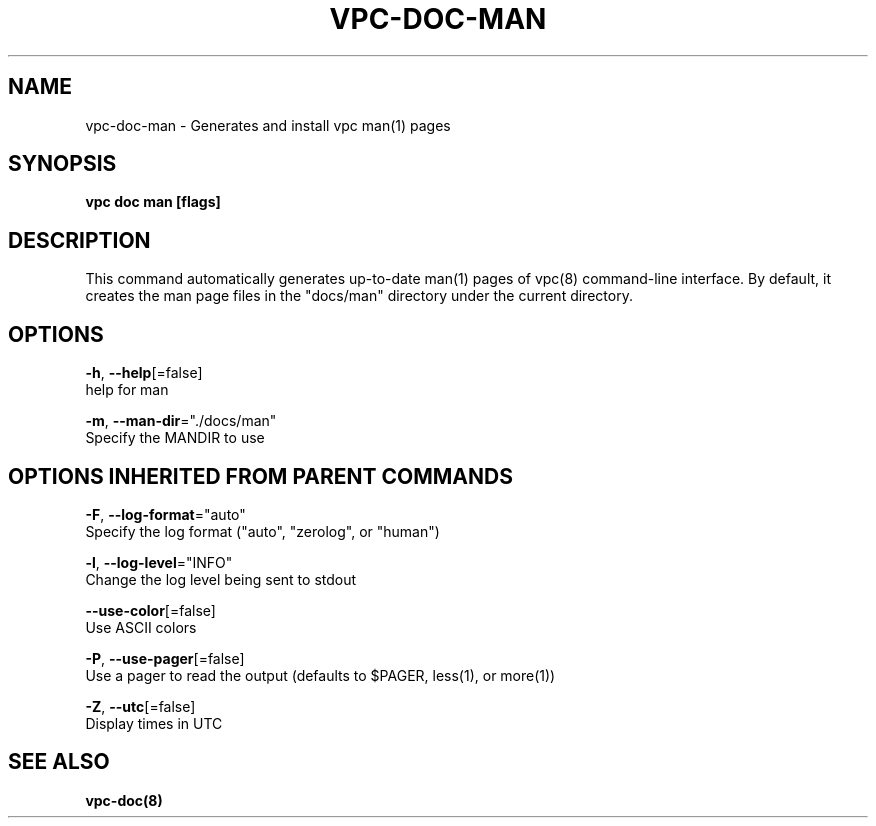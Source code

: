 .TH "VPC\-DOC\-MAN" "8" "Feb 2018" "vpc 0.0.1" "vpc" 
.nh
.ad l


.SH NAME
.PP
vpc\-doc\-man \- Generates and install vpc man(1) pages


.SH SYNOPSIS
.PP
\fBvpc doc man [flags]\fP


.SH DESCRIPTION
.PP
This command automatically generates up\-to\-date man(1) pages of vpc(8)
command\-line interface.  By default, it creates the man page files
in the "docs/man" directory under the current directory.


.SH OPTIONS
.PP
\fB\-h\fP, \fB\-\-help\fP[=false]
    help for man

.PP
\fB\-m\fP, \fB\-\-man\-dir\fP="./docs/man"
    Specify the MANDIR to use


.SH OPTIONS INHERITED FROM PARENT COMMANDS
.PP
\fB\-F\fP, \fB\-\-log\-format\fP="auto"
    Specify the log format ("auto", "zerolog", or "human")

.PP
\fB\-l\fP, \fB\-\-log\-level\fP="INFO"
    Change the log level being sent to stdout

.PP
\fB\-\-use\-color\fP[=false]
    Use ASCII colors

.PP
\fB\-P\fP, \fB\-\-use\-pager\fP[=false]
    Use a pager to read the output (defaults to $PAGER, less(1), or more(1))

.PP
\fB\-Z\fP, \fB\-\-utc\fP[=false]
    Display times in UTC


.SH SEE ALSO
.PP
\fBvpc\-doc(8)\fP
